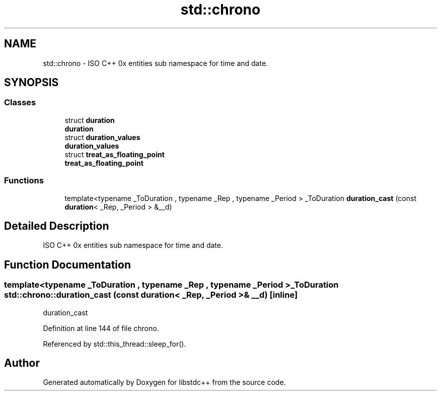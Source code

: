 .TH "std::chrono" 3 "21 Apr 2009" "libstdc++" \" -*- nroff -*-
.ad l
.nh
.SH NAME
std::chrono \- ISO C++ 0x entities sub namespace for time and date.  

.PP
.SH SYNOPSIS
.br
.PP
.SS "Classes"

.in +1c
.ti -1c
.RI "struct \fBduration\fP"
.br
.RI "\fI\fBduration\fP \fP"
.ti -1c
.RI "struct \fBduration_values\fP"
.br
.RI "\fI\fBduration_values\fP \fP"
.ti -1c
.RI "struct \fBtreat_as_floating_point\fP"
.br
.RI "\fI\fBtreat_as_floating_point\fP \fP"
.in -1c
.SS "Functions"

.in +1c
.ti -1c
.RI "template<typename _ToDuration , typename _Rep , typename _Period > _ToDuration \fBduration_cast\fP (const \fBduration\fP< _Rep, _Period > &__d)"
.br
.in -1c
.SH "Detailed Description"
.PP 
ISO C++ 0x entities sub namespace for time and date. 
.PP
.SH "Function Documentation"
.PP 
.SS "template<typename _ToDuration , typename _Rep , typename _Period > _ToDuration std::chrono::duration_cast (const duration< _Rep, _Period > & __d)\fC [inline]\fP"
.PP
duration_cast 
.PP
Definition at line 144 of file chrono.
.PP
Referenced by std::this_thread::sleep_for().
.SH "Author"
.PP 
Generated automatically by Doxygen for libstdc++ from the source code.
